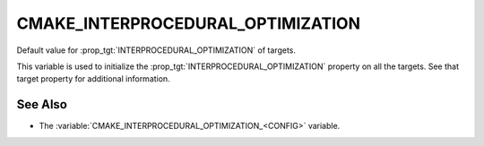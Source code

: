 CMAKE_INTERPROCEDURAL_OPTIMIZATION
----------------------------------

.. versionadded:: 3.9

Default value for :prop_tgt:`INTERPROCEDURAL_OPTIMIZATION` of targets.

This variable is used to initialize the :prop_tgt:`INTERPROCEDURAL_OPTIMIZATION`
property on all the targets.  See that target property for additional
information.

See Also
^^^^^^^^

* The :variable:`CMAKE_INTERPROCEDURAL_OPTIMIZATION_<CONFIG>` variable.
